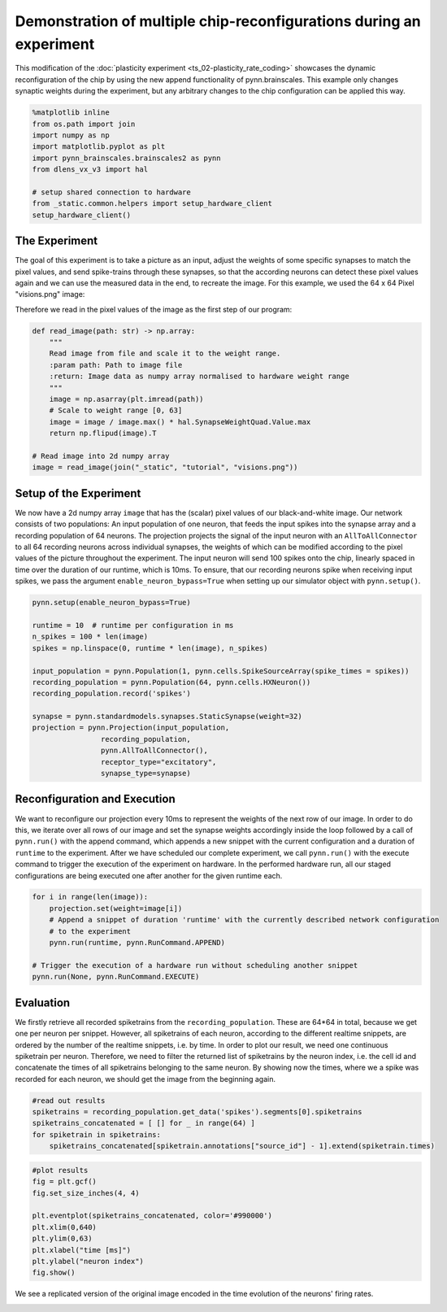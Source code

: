 Demonstration of multiple chip-reconfigurations during an experiment
====================================================================

This modification of the :doc:`plasticity experiment <ts_02-plasticity_rate_coding>` showcases the
dynamic reconfiguration of the chip by using the new append functionality of pynn.brainscales. This
example only changes synaptic weights during the experiment, but any arbitrary changes to the chip
configuration can be applied this way.

.. code:: ipython3

    %matplotlib inline
    from os.path import join
    import numpy as np
    import matplotlib.pyplot as plt
    import pynn_brainscales.brainscales2 as pynn
    from dlens_vx_v3 import hal

    # setup shared connection to hardware
    from _static.common.helpers import setup_hardware_client
    setup_hardware_client()

The Experiment
--------------

The goal of this experiment is to take a picture as an input, adjust the weights of some specific
synapses to match the pixel values, and send spike-trains through these synapses, so that the
according neurons can detect these pixel values again and we can use the measured data in the end,
to recreate the image.
For this example, we used the 64 x 64 Pixel "visions.png" image:

.. image:: _static/tutorial/visions.png
    :width: 30%
    :align: center

Therefore we read in the pixel values of the image as the first step of our program:

.. code:: ipython3

    def read_image(path: str) -> np.array:
        """
        Read image from file and scale it to the weight range.
        :param path: Path to image file
        :return: Image data as numpy array normalised to hardware weight range
        """
        image = np.asarray(plt.imread(path))
        # Scale to weight range [0, 63]
        image = image / image.max() * hal.SynapseWeightQuad.Value.max
        return np.flipud(image).T

    # Read image into 2d numpy array
    image = read_image(join("_static", "tutorial", "visions.png"))

Setup of the Experiment
-----------------------

We now have a 2d numpy array ``image`` that has the (scalar) pixel values of our black-and-white
image. Our network consists of two populations: An input population of one neuron, that feeds the
input spikes into the synapse array and a recording population of 64 neurons.
The projection projects the signal of the input neuron with an ``AllToAllConnector`` to all 64
recording neurons across individual synapses, the weights of which can be modified according to the
pixel values of the picture throughout the experiment. The input neuron will send 100 spikes onto
the chip, linearly spaced in time over the duration of our runtime, which is 10ms.
To ensure, that our recording neurons spike when receiving input spikes, we pass the argument
``enable_neuron_bypass=True`` when setting up our simulator object with ``pynn.setup()``.

.. code:: ipython3

    pynn.setup(enable_neuron_bypass=True)

    runtime = 10  # runtime per configuration in ms
    n_spikes = 100 * len(image)
    spikes = np.linspace(0, runtime * len(image), n_spikes)

    input_population = pynn.Population(1, pynn.cells.SpikeSourceArray(spike_times = spikes))
    recording_population = pynn.Population(64, pynn.cells.HXNeuron())
    recording_population.record('spikes')

    synapse = pynn.standardmodels.synapses.StaticSynapse(weight=32)
    projection = pynn.Projection(input_population,
                    recording_population,
                    pynn.AllToAllConnector(),
                    receptor_type="excitatory",
                    synapse_type=synapse)

Reconfiguration and Execution
-----------------------------

We want to reconfigure our projection every 10ms to represent the weights of the next row of our
image. In order to do this, we iterate over all rows of our image and set the synapse weights
accordingly inside the loop followed by a call of ``pynn.run()`` with the append command, which
appends a new snippet with the current configuration and a duration of ``runtime`` to the
experiment. After we have scheduled our complete experiment, we call ``pynn.run()`` with the
execute command to trigger the execution of the experiment on hardware. In the performed hardware
run, all our staged configurations are being executed one after another for the given runtime each.

.. code:: ipython3

    for i in range(len(image)):
        projection.set(weight=image[i])
        # Append a snippet of duration 'runtime' with the currently described network configuration
        # to the experiment
        pynn.run(runtime, pynn.RunCommand.APPEND)

    # Trigger the execution of a hardware run without scheduling another snippet
    pynn.run(None, pynn.RunCommand.EXECUTE)

Evaluation
----------

We firstly retrieve all recorded spiketrains from the ``recording_population``. These are 64*64 in
total, because we get one per neuron per snippet. However, all spiketrains of each neuron, according
to the different realtime snippets, are ordered by the number of the realtime snippets, i.e. by
time.
In order to plot our result, we need one continuous spiketrain per neuron. Therefore, we need to
filter the returned list of spiketrains by the neuron index, i.e. the cell id and concatenate the
times of all spiketrains belonging to the same neuron.
By showing now the times, where we a spike was recorded for each neuron, we should get the image
from the beginning again.

.. code:: ipython3

    #read out results
    spiketrains = recording_population.get_data('spikes').segments[0].spiketrains
    spiketrains_concatenated = [ [] for _ in range(64) ]
    for spiketrain in spiketrains:
        spiketrains_concatenated[spiketrain.annotations["source_id"] - 1].extend(spiketrain.times)

.. code:: ipython3

     #plot results
     fig = plt.gcf()
     fig.set_size_inches(4, 4)

     plt.eventplot(spiketrains_concatenated, color='#990000')
     plt.xlim(0,640)
     plt.ylim(0,63)
     plt.xlabel("time [ms]")
     plt.ylabel("neuron index")
     fig.show()

We see a replicated version of the original image encoded in the time evolution of
the neurons' firing rates.

.. image:: _static/tutorial/reconfigurate_synapse_weights.png
   :width: 50%
   :align: center
   :class: solution
